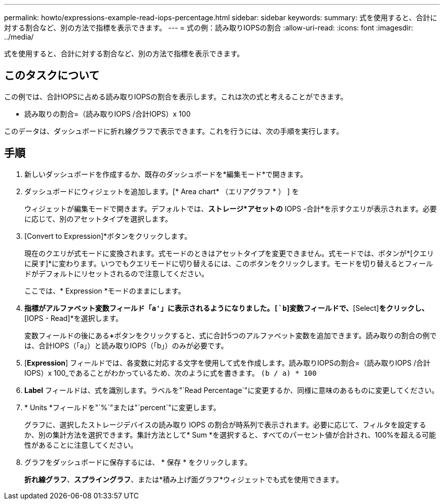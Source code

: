 ---
permalink: howto/expressions-example-read-iops-percentage.html 
sidebar: sidebar 
keywords:  
summary: 式を使用すると、合計に対する割合など、別の方法で指標を表示できます。 
---
= 式の例：読み取りIOPSの割合
:allow-uri-read: 
:icons: font
:imagesdir: ../media/


[role="lead"]
式を使用すると、合計に対する割合など、別の方法で指標を表示できます。



== このタスクについて

この例では、合計IOPSに占める読み取りIOPSの割合を表示します。これは次の式と考えることができます。

* 読み取りの割合=（読み取りIOPS /合計IOPS）x 100


このデータは、ダッシュボードに折れ線グラフで表示できます。これを行うには、次の手順を実行します。



== 手順

. 新しいダッシュボードを作成するか、既存のダッシュボードを*編集モード*で開きます。
. ダッシュボードにウィジェットを追加します。[* Area chart* （エリアグラフ * ） ] を
+
ウィジェットが編集モードで開きます。デフォルトでは、*ストレージ*アセットの* IOPS -合計*を示すクエリが表示されます。必要に応じて、別のアセットタイプを選択します。

. [Convert to Expression]*ボタンをクリックします。
+
現在のクエリが式モードに変換されます。式モードのときはアセットタイプを変更できません。式モードでは、ボタンが*[クエリに戻す]*に変わります。いつでもクエリモードに切り替えるには、このボタンをクリックします。モードを切り替えるとフィールドがデフォルトにリセットされるので注意してください。

+
ここでは、* Expression *モードのままにします。

. [IOPS - Total]*指標がアルファベット変数フィールド「`a'」に表示されるようになりました。[`b`]変数フィールドで、*[Select]*をクリックし、*[IOPS - Read]*を選択します。
+
変数フィールドの後にある**+**ボタンをクリックすると、式に合計5つのアルファベット変数を追加できます。読み取りの割合の例では、合計IOPS（「a」）と読み取りIOPS（「b」）のみが必要です。

. [*Expression*] フィールドでは、各変数に対応する文字を使用して式を作成します。読み取りIOPSの割合=（読み取りIOPS /合計IOPS）x 100_であることがわかっているため、次のように式を書きます。 `(b / a) * 100`
. *Label* フィールドは、式を識別します。ラベルを"`Read Percentage`"に変更するか、同様に意味のあるものに変更してください。
. * Units *フィールドを"`%`"または"`percent`"に変更します。
+
グラフに、選択したストレージデバイスの読み取り IOPS の割合が時系列で表示されます。必要に応じて、フィルタを設定するか、別の集計方法を選択できます。集計方法として* Sum *を選択すると、すべてのパーセント値が合計され、100%を超える可能性があることに注意してください。

. グラフをダッシュボードに保存するには、 * 保存 * をクリックします。
+
*折れ線グラフ*、*スプライングラフ*、または*積み上げ面グラフ*ウィジェットでも式を使用できます。


